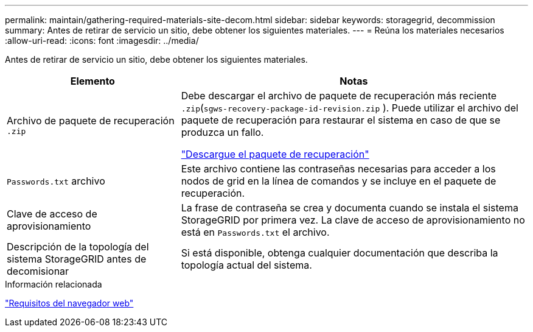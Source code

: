 ---
permalink: maintain/gathering-required-materials-site-decom.html 
sidebar: sidebar 
keywords: storagegrid, decommission 
summary: Antes de retirar de servicio un sitio, debe obtener los siguientes materiales. 
---
= Reúna los materiales necesarios
:allow-uri-read: 
:icons: font
:imagesdir: ../media/


[role="lead"]
Antes de retirar de servicio un sitio, debe obtener los siguientes materiales.

[cols="1a,2a"]
|===
| Elemento | Notas 


 a| 
Archivo de paquete de recuperación `.zip`
 a| 
Debe descargar el archivo de paquete de recuperación más reciente `.zip`(`sgws-recovery-package-id-revision.zip` ). Puede utilizar el archivo del paquete de recuperación para restaurar el sistema en caso de que se produzca un fallo.

link:downloading-recovery-package.html["Descargue el paquete de recuperación"]



 a| 
`Passwords.txt` archivo
 a| 
Este archivo contiene las contraseñas necesarias para acceder a los nodos de grid en la línea de comandos y se incluye en el paquete de recuperación.



 a| 
Clave de acceso de aprovisionamiento
 a| 
La frase de contraseña se crea y documenta cuando se instala el sistema StorageGRID por primera vez. La clave de acceso de aprovisionamiento no está en `Passwords.txt` el archivo.



 a| 
Descripción de la topología del sistema StorageGRID antes de decomisionar
 a| 
Si está disponible, obtenga cualquier documentación que describa la topología actual del sistema.

|===
.Información relacionada
link:../admin/web-browser-requirements.html["Requisitos del navegador web"]
